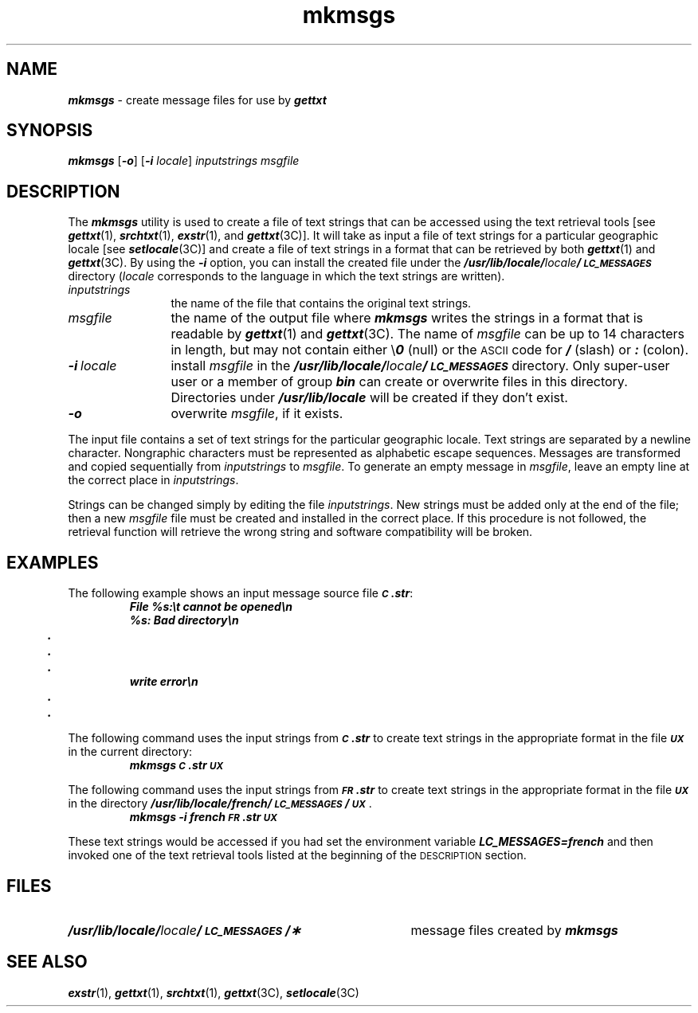'\"macro stdmacro
.if n .pH g1a.mkmsgs @(#)mkmsgs	41.7 of 5/26/91
.\" Copyright 1991 UNIX System Laboratories, Inc.
.\" Copyright 1989, 1990 AT&T
.nr X
.if \nX=0 .ds x} mkmsgs 1 "System Administration Utilities" "\&"
.if \nX=1 .ds x} mkmsgs 1 "System Administration Utilities"
.if \nX=2 .ds x} mkmsgs 1 "" "\&"
.if \nX=3 .ds x} mkmsgs "" "" "\&"
.TH \*(x}
.SH NAME
\f4mkmsgs\f1 \- create message files for use by \f4gettxt\fP
.SH SYNOPSIS
\f4mkmsgs\f1
\f1[\f4\-o\f1]
\f1[\f4\-i\f1
.IR locale ]
.I inputstrings
.I msgfile
.SH DESCRIPTION
The 
\f4mkmsgs\fP
utility is used to create a file of text strings that can
be accessed using the text retrieval tools
[see
\f4gettxt\fP(1),
\f4srchtxt\fP(1),
\f4exstr\fP(1),
and
\f4gettxt\fP(3C)].
It will take as input a file of text strings for a particular
geographic locale
[see
\f4setlocale\fP(3C)]
and create a file of text strings in a format that can be retrieved by both
\f4gettxt\fP(1) and \f4gettxt\fP(3C).
By using the
\f4\-i\f1
option,
you can install the created file under the
\f4/usr/lib/locale/\f2locale\f4/\s-1LC_MESSAGES\s0\f1
directory
.RI ( locale
corresponds to the language in which the text strings are written).
.P
.TP 12
.I inputstrings
the name of the file that contains the original text strings.
.TP 12
.I msgfile
the name of the output file where
\f4mkmsgs\fP
writes the strings in a format that is readable by
\f4gettxt\fP(1)
and
\f4gettxt\fP(3C).
The name of
.I msgfile
can be up to 14 characters in length,
but may not contain either \e\^\^\f40\fP (null)
or the
.SM ASCII
code for
\f4/\f1
(slash) or
\f4:\f1
(colon).
.TP 12
\f4\-i\f2\ locale\f1
install
.I msgfile
in the
\f4/usr/lib/locale/\f2locale\f4/\s-1LC_MESSAGES\s0\f1
directory.
Only super-user user
or a member of group \f4bin\f1
can create or overwrite files in this directory.
Directories under
\f4/usr/lib/locale\f1
will be created if they don't exist.
.\"If the Enhanced Security Utilities are installed, the command should be
.\"run in maintenance mode, and the level of the output file(s) changed
.\"to \f4SYS_PUBLIC\f1 (see the \f2System Administrator's Guide\f1 for a description
.\"of maintenance mode).
.TP 12
\f4\-o\f1
overwrite
.IR msgfile ,
if it exists.
.P
The input file contains a set of text strings for the particular
geographic locale.
Text strings are separated by a newline character.
Nongraphic characters must be represented as alphabetic
escape sequences.
Messages are transformed and copied sequentially
from
.I inputstrings
to
.IR msgfile .
To generate an empty message in
.IR msgfile ,
leave an empty line at the correct place in
.IR inputstrings .
.P
Strings can be changed simply by editing the file
.IR inputstrings .
New strings must be added only at the end of the file;
then a new
.I msgfile
file must be created and installed in the correct place.
If this procedure is not followed,
the retrieval function will retrieve the wrong string 
and software compatibility will be broken.
.SH EXAMPLES
The following example shows an input message source file
\f4\s-1C\s0.str\f1:
.sp .5
.RS
.nf
.ft 4
File %s:\\t cannot be opened\\n
%s: Bad directory\\n
	.
	.
	.
write error\\n
	.
	.
.ft
.fi
.RE
.P
The following command uses the input strings from
\f4\s-1C\s0.str\f1
to create text strings in the appropriate format in the file
.SM
\f4UX\f1
in the current directory:
.sp .5
.RS
.ft 4
mkmsgs \s-1C\s0.str \s-1UX\s0
.RE
.P
The following command uses the input strings from
\f4\s-1FR\s0.str\f1
to create text strings in the appropriate format in the file
.SM
\f4UX\f1
in the directory
\f4/usr/lib/locale/french/\s-1LC_MESSAGES\s0/\s-1UX\s0\f1.
.sp .5
.RS
.ft 4
mkmsgs \-i french \s-1FR\s0.str \s-1UX\s0
.ft
.RE
.PP
These text strings would be accessed if you had set the
environment variable
\f4LC_MESSAGES=french\f1
and then invoked one of the text retrieval tools listed at the beginning of the
.SM
DESCRIPTION
section.
.SH FILES
.TP 39
\f4/usr/lib/locale/\f2locale\f4/\s-1LC_MESSAGES\s0/\(**\f1
message files created by
\f4mkmsgs\fP
.SH SEE ALSO
\f4exstr\fP(1), \f4gettxt\fP(1), \f4srchtxt\fP(1),
\f4gettxt\fP(3C), \f4setlocale\fP(3C)
.Ee
